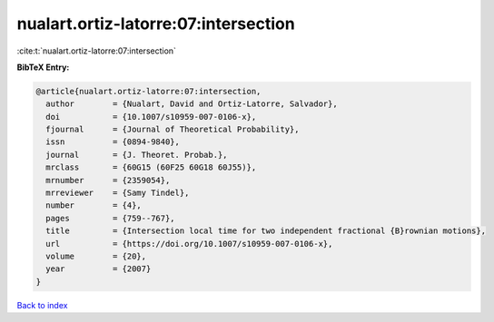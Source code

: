 nualart.ortiz-latorre:07:intersection
=====================================

:cite:t:`nualart.ortiz-latorre:07:intersection`

**BibTeX Entry:**

.. code-block:: bibtex

   @article{nualart.ortiz-latorre:07:intersection,
     author        = {Nualart, David and Ortiz-Latorre, Salvador},
     doi           = {10.1007/s10959-007-0106-x},
     fjournal      = {Journal of Theoretical Probability},
     issn          = {0894-9840},
     journal       = {J. Theoret. Probab.},
     mrclass       = {60G15 (60F25 60G18 60J55)},
     mrnumber      = {2359054},
     mrreviewer    = {Samy Tindel},
     number        = {4},
     pages         = {759--767},
     title         = {Intersection local time for two independent fractional {B}rownian motions},
     url           = {https://doi.org/10.1007/s10959-007-0106-x},
     volume        = {20},
     year          = {2007}
   }

`Back to index <../By-Cite-Keys.html>`_
